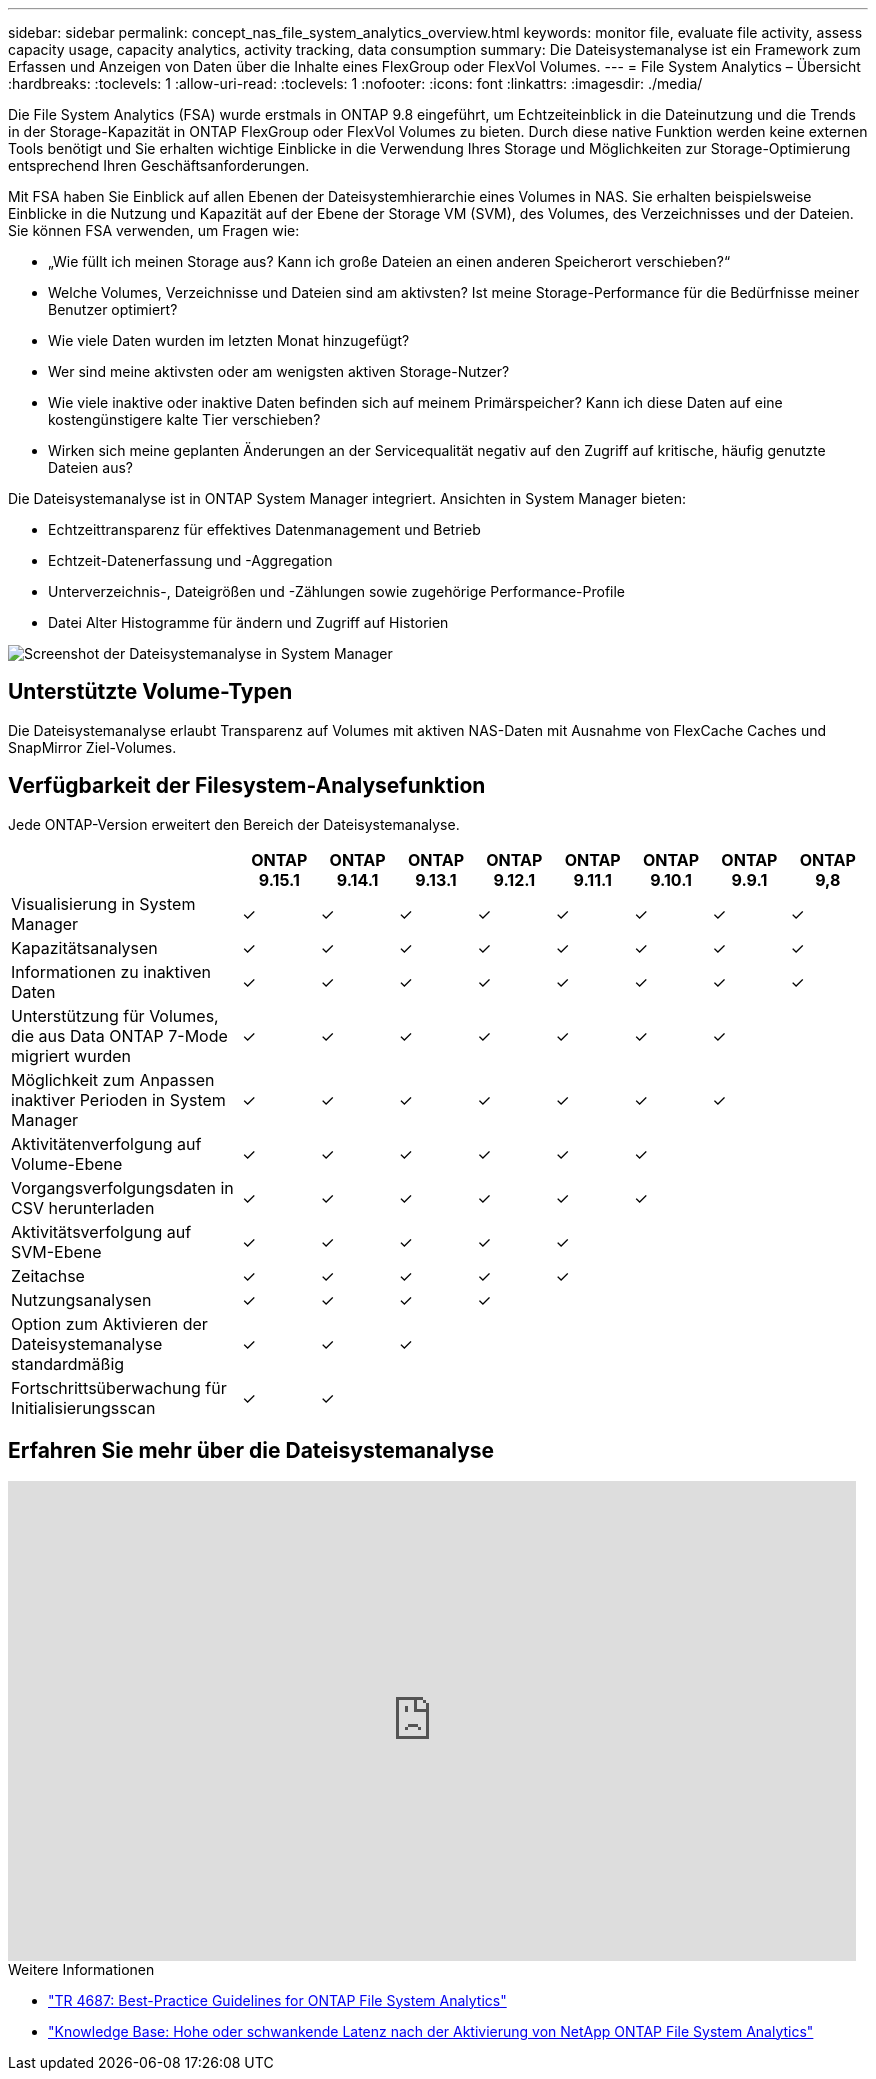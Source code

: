 ---
sidebar: sidebar 
permalink: concept_nas_file_system_analytics_overview.html 
keywords: monitor file, evaluate file activity, assess capacity usage, capacity analytics, activity tracking, data consumption 
summary: Die Dateisystemanalyse ist ein Framework zum Erfassen und Anzeigen von Daten über die Inhalte eines FlexGroup oder FlexVol Volumes. 
---
= File System Analytics – Übersicht
:hardbreaks:
:toclevels: 1
:allow-uri-read: 
:toclevels: 1
:nofooter: 
:icons: font
:linkattrs: 
:imagesdir: ./media/


[role="lead"]
Die File System Analytics (FSA) wurde erstmals in ONTAP 9.8 eingeführt, um Echtzeiteinblick in die Dateinutzung und die Trends in der Storage-Kapazität in ONTAP FlexGroup oder FlexVol Volumes zu bieten. Durch diese native Funktion werden keine externen Tools benötigt und Sie erhalten wichtige Einblicke in die Verwendung Ihres Storage und Möglichkeiten zur Storage-Optimierung entsprechend Ihren Geschäftsanforderungen.

Mit FSA haben Sie Einblick auf allen Ebenen der Dateisystemhierarchie eines Volumes in NAS. Sie erhalten beispielsweise Einblicke in die Nutzung und Kapazität auf der Ebene der Storage VM (SVM), des Volumes, des Verzeichnisses und der Dateien. Sie können FSA verwenden, um Fragen wie:

* „Wie füllt ich meinen Storage aus? Kann ich große Dateien an einen anderen Speicherort verschieben?“
* Welche Volumes, Verzeichnisse und Dateien sind am aktivsten? Ist meine Storage-Performance für die Bedürfnisse meiner Benutzer optimiert?
* Wie viele Daten wurden im letzten Monat hinzugefügt?
* Wer sind meine aktivsten oder am wenigsten aktiven Storage-Nutzer?
* Wie viele inaktive oder inaktive Daten befinden sich auf meinem Primärspeicher? Kann ich diese Daten auf eine kostengünstigere kalte Tier verschieben?
* Wirken sich meine geplanten Änderungen an der Servicequalität negativ auf den Zugriff auf kritische, häufig genutzte Dateien aus?


Die Dateisystemanalyse ist in ONTAP System Manager integriert. Ansichten in System Manager bieten:

* Echtzeittransparenz für effektives Datenmanagement und Betrieb
* Echtzeit-Datenerfassung und -Aggregation
* Unterverzeichnis-, Dateigrößen und -Zählungen sowie zugehörige Performance-Profile
* Datei Alter Histogramme für ändern und Zugriff auf Historien


image:flexgroup1.png["Screenshot der Dateisystemanalyse in System Manager"]



== Unterstützte Volume-Typen

Die Dateisystemanalyse erlaubt Transparenz auf Volumes mit aktiven NAS-Daten mit Ausnahme von FlexCache Caches und SnapMirror Ziel-Volumes.



== Verfügbarkeit der Filesystem-Analysefunktion

Jede ONTAP-Version erweitert den Bereich der Dateisystemanalyse.

[cols="3,1,1,1,1,1,1,1,1"]
|===
|  | ONTAP 9.15.1 | ONTAP 9.14.1 | ONTAP 9.13.1 | ONTAP 9.12.1 | ONTAP 9.11.1 | ONTAP 9.10.1 | ONTAP 9.9.1 | ONTAP 9,8 


| Visualisierung in System Manager | ✓ | ✓ | ✓ | ✓ | ✓ | ✓ | ✓ | ✓ 


| Kapazitätsanalysen | ✓ | ✓ | ✓ | ✓ | ✓ | ✓ | ✓ | ✓ 


| Informationen zu inaktiven Daten | ✓ | ✓ | ✓ | ✓ | ✓ | ✓ | ✓ | ✓ 


| Unterstützung für Volumes, die aus Data ONTAP 7-Mode migriert wurden | ✓ | ✓ | ✓ | ✓ | ✓ | ✓ | ✓ |  


| Möglichkeit zum Anpassen inaktiver Perioden in System Manager | ✓ | ✓ | ✓ | ✓ | ✓ | ✓ | ✓ |  


| Aktivitätenverfolgung auf Volume-Ebene | ✓ | ✓ | ✓ | ✓ | ✓ | ✓ |  |  


| Vorgangsverfolgungsdaten in CSV herunterladen | ✓ | ✓ | ✓ | ✓ | ✓ | ✓ |  |  


| Aktivitätsverfolgung auf SVM-Ebene | ✓ | ✓ | ✓ | ✓ | ✓ |  |  |  


| Zeitachse | ✓ | ✓ | ✓ | ✓ | ✓ |  |  |  


| Nutzungsanalysen | ✓ | ✓ | ✓ | ✓ |  |  |  |  


| Option zum Aktivieren der Dateisystemanalyse standardmäßig | ✓ | ✓ | ✓ |  |  |  |  |  


| Fortschrittsüberwachung für Initialisierungsscan | ✓ | ✓ |  |  |  |  |  |  
|===


== Erfahren Sie mehr über die Dateisystemanalyse

video::0oRHfZIYurk[youtube,width=848,height=480]
.Weitere Informationen
* link:https://www.netapp.com/media/20707-tr-4867.pdf["TR 4687: Best-Practice Guidelines for ONTAP File System Analytics"^]
* link:https://kb.netapp.com/Advice_and_Troubleshooting/Data_Storage_Software/ONTAP_OS/High_or_fluctuating_latency_after_turning_on_NetApp_ONTAP_File_System_Analytics["Knowledge Base: Hohe oder schwankende Latenz nach der Aktivierung von NetApp ONTAP File System Analytics"^]

